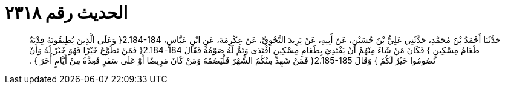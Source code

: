 
= الحديث رقم ٢٣١٨

[quote.hadith]
حَدَّثَنَا أَحْمَدُ بْنُ مُحَمَّدٍ، حَدَّثَنِي عَلِيُّ بْنُ حُسَيْنٍ، عَنْ أَبِيهِ، عَنْ يَزِيدَ النَّحْوِيِّ، عَنْ عِكْرِمَةَ، عَنِ ابْنِ عَبَّاسٍ، ‏2.184-184{‏ وَعَلَى الَّذِينَ يُطِيقُونَهُ فِدْيَةٌ طَعَامُ مِسْكِينٍ ‏}‏ فَكَانَ مَنْ شَاءَ مِنْهُمْ أَنْ يَفْتَدِيَ بِطَعَامِ مِسْكِينٍ افْتَدَى وَتَمَّ لَهُ صَوْمُهُ فَقَالَ ‏2.184-184{‏ فَمَنْ تَطَوَّعَ خَيْرًا فَهُوَ خَيْرٌ لَهُ وَأَنْ تَصُومُوا خَيْرٌ لَكُمْ ‏}‏ وَقَالَ ‏2.185-185{‏ فَمَنْ شَهِدَ مِنْكُمُ الشَّهْرَ فَلْيَصُمْهُ وَمَنْ كَانَ مَرِيضًا أَوْ عَلَى سَفَرٍ فَعِدَّةٌ مِنْ أَيَّامٍ أُخَرَ ‏}‏ ‏.‏